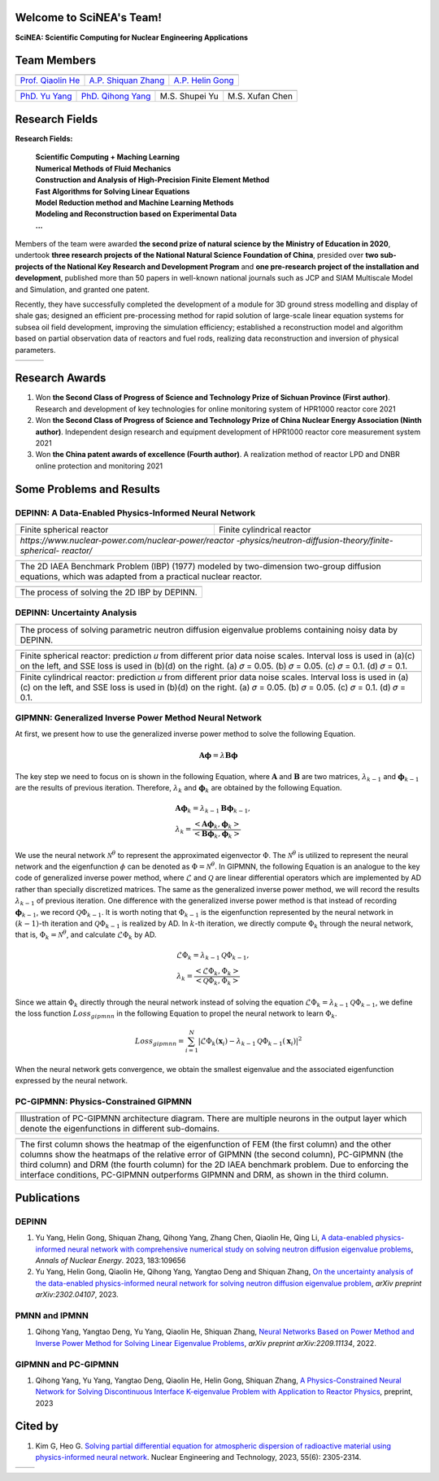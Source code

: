 .. SciML_RP documentation master file, created by
   sphinx-quickstart on Sun Jun  4 16:33:14 2023.
   You can adapt this file completely to your liking, but it should at least
   contain the root `toctree` directive.

Welcome to SciNEA's Team!
====================================

**SciNEA: Scientific Computing for Nuclear Engineering Applications**

Team Members
====================================

.. .. |QiaolinHe| image:: ./_static/prof/QiaolinHe.png
..                     :width: 206
..                     :height: 289
.. .. |ShiquanZhang| image:: ./_static/prof/ShiquanZhang.png
..                     :width: 206
..                     :height: 289
.. .. |HelinGong| image:: ./_static/prof/HelinGong.png
..                     :width: 206
..                     :height: 289

.. |QiaolinHe| image:: ./_static/prof/QiaolinHe.png
                    :width: 206
.. |ShiquanZhang| image:: ./_static/prof/ShiquanZhang.png
                    :width: 206
.. |HelinGong| image:: ./_static/prof/HelinGong.png
                    :width: 206

.. .. |YuYang| image:: ./_static/stu/YuYang.png
..                     :width: 167
..                     :height: 213
.. .. |QihongYang| image:: ./_static/stu/QihongYang.png
..                     :width: 167
..                     :height: 213
.. .. |ShupeiYu| image:: ./_static/stu/ShupeiYu.png
..                     :width: 167
..                     :height: 213
.. .. |XufanChen| image:: ./_static/stu/XufanChen.png
..                     :width: 167
..                     :height: 213

.. |YuYang| image:: ./_static/stu/YuYang.png
                  :width: 167
.. |QihongYang| image:: ./_static/stu/QihongYang.png
                    :width: 167
.. |ShupeiYu| image:: ./_static/stu/ShupeiYu.png
                    :width: 167
.. |XufanChen| image:: ./_static/stu/XufanChen.png
                    :width: 167


.. =================      ==================  ================
.. |QiaolinHe|            |ShiquanZhang|      |HelinGong|
.. =================      ==================  ================
.. Prof. Qiaolin He       A.P. Shiquan Zhang  A.P. Helin Gong
.. =================      ==================  ================

.. _Prof. Qiaolin He: https://math.scu.edu.cn/info/1013/3065.htm
.. _A.P. Shiquan Zhang: https://math.scu.edu.cn/info/1013/3056.htm
.. _A.P. Helin Gong: https://speit.sjtu.edu.cn/faculty/team-152.html


+--------------------+---------------------+--------------------+
|    |QiaolinHe|     |  |ShiquanZhang|     |     |HelinGong|    |
+--------------------+---------------------+--------------------+
| `Prof. Qiaolin He`_|`A.P. Shiquan Zhang`_| `A.P. Helin Gong`_ |
+--------------------+---------------------+--------------------+


.. _PhD. Yu Yang: https://github.com/YangYuSCU
.. _PhD. Qihong Yang: https://github.com/SummerLoveRain

+-------------------+---------------------+--------------------+--------------------+
|     |YuYang|      |     |QihongYang|    |    |ShupeiYu|      |     |XufanChen|    |
+-------------------+---------------------+--------------------+--------------------+
|`PhD. Yu Yang`_    | `PhD. Qihong Yang`_ |   M.S. Shupei Yu   |   M.S. Xufan Chen  |
+-------------------+---------------------+--------------------+--------------------+

Research Fields
====================================

**Research Fields:**

 | **Scientific Computing + Maching Learning**

 | **Numerical Methods of Fluid Mechanics**

 | **Construction and Analysis of High-Precision Finite Element Method**

 | **Fast Algorithms for Solving Linear Equations**

 | **Model Reduction method and Machine Learning Methods**

 | **Modeling and Reconstruction based on Experimental Data**

 | **...**

Members of the team were awarded **the second prize of natural science by the Ministry of Education in 2020**, undertook **three research projects of the National Natural Science Foundation of China**, presided over **two sub-projects of the National Key Research and Development Program** and **one pre-research project of the installation and development**, published more than 50 papers in well-known national journals such as JCP and SIAM Multiscale Model and Simulation, and granted one patent. 

Recently, they have successfully completed the development of a module for 3D ground stress modelling and display of shale gas; designed an efficient pre-processing method for rapid solution of large-scale linear equation systems for subsea oil field development, improving the simulation efficiency; established a reconstruction model and algorithm based on partial observation data of reactors and fuel rods, realizing data reconstruction and inversion of physical parameters.


.. .. |Boat| image:: ./_static/nuclear/boat.png
..                   :width: 257
..                   :height: 149
.. .. |Base| image:: ./_static/nuclear/base.png
..                   :width: 257
..                   :height: 149
.. .. |Core| image:: ./_static/nuclear/core.png
..                   :width: 257
..                   :height: 149

.. |Boat| image:: ./_static/nuclear/boat.png
                  :width: 257
.. |Base| image:: ./_static/nuclear/base.png
                  :width: 257
.. |Core| image:: ./_static/nuclear/core.png
                  :width: 257

+------------+------------+---------------+
|  |Boat|    |  |Base|    |     |Core|    |
+------------+------------+---------------+

Research Awards
====================================

1. Won **the Second Class of Progress of Science and Technology Prize of Sichuan Province (First author)**. Research and development of key technologies for online monitoring system of HPR1000 reactor core 2021

2. Won **the Second Class of Progress of Science and Technology Prize of China Nuclear Energy Association (Ninth author)**. Independent design research and equipment development of HPR1000 reactor core measurement system 2021

3. Won **the China patent awards of excellence (Fourth author)**. A realization method of reactor LPD and DNBR online protection and monitoring 2021


Some Problems and Results
====================================

DEPINN: A Data-Enabled Physics-Informed Neural Network
----

.. |DEPINN| image:: ./_static/results/DEPINN.png
.. |1D_circle| image:: ./_static/results/1D_circle.png
.. |2D_cylinder| image:: ./_static/results/2D_cylinder.png
.. |IAEA| image:: ./_static/results/2D_IAEA.png

+-------------------------+---------------------------+
||1D_circle|              |  |2D_cylinder|            |
+-------------------------+---------------------------+
|Finite spherical reactor |Finite cylindrical reactor |
+-------------------------+---------------------------+
|`https://www.nuclear-power.com/nuclear-power/reactor |
|-physics/neutron-diffusion-theory/finite-spherical-  |
|reactor/`                                            |
+-----------------------------------------------------+

+----------------------------------------------------+
||IAEA|                                              |
+----------------------------------------------------+
|The 2D IAEA Benchmark Problem (IBP) (1977) modeled  |
|by two-dimension two-group diffusion equations,     |
|which was adapted from a practical nuclear reactor. |
+----------------------------------------------------+


+----------------------------------------------------+
||DEPINN|                                            |
+----------------------------------------------------+
|The process of solving the 2D IBP by DEPINN.        |
+----------------------------------------------------+

DEPINN: Uncertainty Analysis
----

.. |DEPINN_noise| image:: ./_static/results/DEPINN_noise.png

+----------------------------------------------------+
||DEPINN_noise|                                      |
+----------------------------------------------------+
|The process of solving parametric neutron diffusion |
|eigenvalue problems containing noisy data by DEPINN.|
+----------------------------------------------------+


.. |1D_circle_noise| image:: ./_static/results/noise_1.png
.. |2D_cylinder_noise| image:: ./_static/results/noise_2.png

+-----------------------------------------------------+
||1D_circle_noise|                                    |
+-----------------------------------------------------+
|Finite spherical reactor: prediction 𝑢 from different|
|prior data noise scales. Interval loss is used in    |
|(a)(c) on the left, and SSE loss is used in (b)(d) on|
|the right. (a) 𝜎 = 0.05. (b) 𝜎 = 0.05. (c) 𝜎 = 0.1.  |
|(d) 𝜎 = 0.1.                                         |
+-----------------------------------------------------+
||2D_cylinder_noise|                                  |
+-----------------------------------------------------+
|Finite cylindrical reactor: prediction 𝑢 from        |
|different prior data noise scales. Interval loss     |
|is used in (a)(c) on the left, and SSE loss is used  |
|in (b)(d) on the right. (a) 𝜎 = 0.05. (b) 𝜎 = 0.05.  |
|(c) 𝜎 = 0.1.  (d) 𝜎 = 0.1.                           |
+-----------------------------------------------------+

GIPMNN: Generalized Inverse Power Method Neural Network
----
At first, we present how to use the generalized inverse power method to solve the following Equation.

.. math::
      \boldsymbol{A} \boldsymbol{\phi} = \lambda \boldsymbol{B} \boldsymbol{\phi}

The key step we need to focus on is shown in the following Equation, where :math:`\mathbf{A}` and :math:`\mathbf{B}` are two matrices, :math:`\lambda_{k-1}` and :math:`\boldsymbol{\phi}_{k-1}` are the results of previous iteration. Therefore, :math:`\lambda_k` and :math:`\boldsymbol{\phi}_k`  are obtained by the following Equation.

.. math::
      &\boldsymbol{A} \boldsymbol{\phi}_k = \lambda_{k-1} \boldsymbol{B} \boldsymbol{\phi}_{k-1}, \\
      &\lambda_k = \frac{<\boldsymbol{A}\boldsymbol{\phi}_{k}, \boldsymbol{\phi}_{k}>}{<\boldsymbol{B}\boldsymbol{\phi}_{k}, \boldsymbol{\phi}_{k}>}

We use the neural network :math:`\mathcal{N}^{\theta}` to represent the approximated eigenvector :math:`\Phi`. The :math:`\mathcal{N}^{\theta}` is utilized to represent the neural network and the eigenfunction :math:`\phi` can be denoted as :math:`\Phi=\mathcal{N}^{\theta}`. In GIPMNN, the following Equation is an analogue to the key code of generalized inverse power method, where :math:`\mathcal{L}` and :math:`\mathcal{Q}` are linear differential operators which are implemented by AD rather than specially discretized matrices. The same as the generalized inverse power method, we will record the results :math:`\lambda_{k-1}` of previous iteration. One difference with the generalized inverse power method is that instead of recording :math:`\boldsymbol{\phi}_{k-1}`, we record :math:`\mathcal{Q}\Phi_{k-1}`. It is worth noting that :math:`\Phi_{k-1}` is the eigenfunction represented by the neural network in :math:`(k-1)`-th iteration and :math:`\mathcal{Q}\Phi_{k-1}` is realized by AD. In :math:`k`-th iteration, we directly compute :math:`\Phi_{k}` through the neural network, that is, :math:`\Phi_k = \mathcal{N}^{\theta}`, and calculate :math:`\mathcal{L}\Phi_{k}` by AD. 

.. math::
      &\mathcal{L} \Phi_{k} = \lambda_{k-1} \mathcal{Q} \Phi_{k-1}, \\
      &\lambda_k = \frac{<\mathcal{L}\Phi_{k}, \Phi_{k}>}{<\mathcal{Q}\Phi_{k}, \Phi_{k}>}

Since we attain :math:`\Phi_k` directly through the neural network instead of solving the equation :math:`\mathcal{L} \Phi_{k} = \lambda_{k-1} \mathcal{Q} \Phi_{k-1}`, we define the loss function :math:`Loss_{gipmnn}` in the following Equation to propel the neural network to learn :math:`\Phi_k`.

.. math::
      Loss_{gipmnn} = \sum_{i=1}^N \lvert \mathcal{L} \Phi_k(\boldsymbol{x}_i) - \lambda_{k-1} \mathcal{Q} \Phi_{k-1}(\boldsymbol{x}_i) \rvert ^2

When the neural network gets convergence, we obtain the smallest eigenvalue and the associated eigenfunction expressed by the neural network.

PC-GIPMNN: Physics-Constrained GIPMNN
----

.. |PC_GIPMNN| image:: ./_static/results/PC_GIPMNN.png

+----------------------------------------------------+
||PC_GIPMNN|                                         |
+----------------------------------------------------+
|Illustration of PC-GIPMNN architecture diagram.     |
|There are multiple neurons in the output layer      |
|which denote the eigenfunctions in different        |
|sub-domains.                                        |
+----------------------------------------------------+

.. |IAEA_PG| image:: ./_static/results/IAEA_PG.png

+--------------------------------------------------------------------------------------------------------+
||IAEA_PG|                                                                                               |
+--------------------------------------------------------------------------------------------------------+
|The first column shows the heatmap of the eigenfunction of FEM (the first column) and the other columns | 
|show the heatmaps of the relative error of GIPMNN (the second column), PC-GIPMNN (the third column) and |
|DRM (the fourth column) for the 2D IAEA benchmark problem. Due to enforcing the interface conditions,   |
|PC-GIPMNN outperforms GIPMNN and DRM, as shown in the third column.                                     |
+--------------------------------------------------------------------------------------------------------+


Publications
====================================

DEPINN
----

#. Yu Yang, Helin Gong, Shiquan Zhang, Qihong Yang, Zhang Chen, Qiaolin He, Qing Li, `A data-enabled physics-informed neural network with comprehensive numerical study on solving neutron diffusion eigenvalue problems <https://www.sciencedirect.com/science/article/abs/pii/S0306454922006867?via%3Dihub>`_, *Annals of Nuclear Energy*. 2023, 183:109656
#. Yu Yang, Helin Gong, Qiaolin He, Qihong Yang, Yangtao Deng and Shiquan Zhang, `On the uncertainty analysis of the data-enabled physics-informed neural network for solving neutron diffusion eigenvalue problem <https://arxiv.org/abs/2303.08455>`_, *arXiv preprint arXiv:2302.04107*, 2023.

PMNN and IPMNN
----
#. Qihong Yang, Yangtao Deng, Yu Yang, Qiaolin He, Shiquan Zhang, `Neural Networks Based on Power Method and Inverse Power Method for Solving Linear Eigenvalue Problems <https://arxiv.org/abs/2209.11134>`_, *arXiv preprint arXiv:2209.11134*, 2022.

GIPMNN and PC-GIPMNN
----
#. Qihong Yang, Yu Yang, Yangtao Deng, Qiaolin He, Helin Gong, Shiquan Zhang, `A Physics-Constrained Neural Network for Solving Discontinuous Interface K-eigenvalue Problem with Application to Reactor Physics <https://arxiv.org/abs/2209.11134>`_, preprint, 2023


Cited by
====================================
#. Kim G, Heo G. `Solving partial differential equation for atmospheric dispersion of radioactive material using physics-informed neural network <https://www.sciencedirect.com/science/article/pii/S1738573323001195>`_. Nuclear Engineering and Technology, 2023, 55(6): 2305-2314.

.. .. |SCUMath| image:: ./_static/scu/scu_math.jpg
..                   :width: 454
..                   :height: 87
.. .. |SPEIT| image:: ./_static/speit/speit.png
..                   :width: 527
..                   :height: 87
.. .. |SCUMath| image:: ./_static/scu/scu_math_red.png
..                   :width: 380
..                   :height: 60
.. .. |SPEIT| image:: ./_static/speit/speit.png
..                   :width: 520
..                   :height: 50
.. |SCUMath| image:: ./_static/scu/scu_math_red.png
                  :width: 380
.. |SPEIT| image:: ./_static/speit/speit.png
                  :width: 520

+--------------+------------+
|   |SCUMath|  | |SPEIT|    |
+--------------+------------+

.. .. toctree::
..    :maxdepth: 2
..    :caption: contents:

..    modules/team_members.rst
..    modules/research_fields.rst
..    modules/papers.rst


.. Indices and tables
.. ==================

.. * :ref:`genindex`
.. * :ref:`modindex`
.. * :ref:`search`
